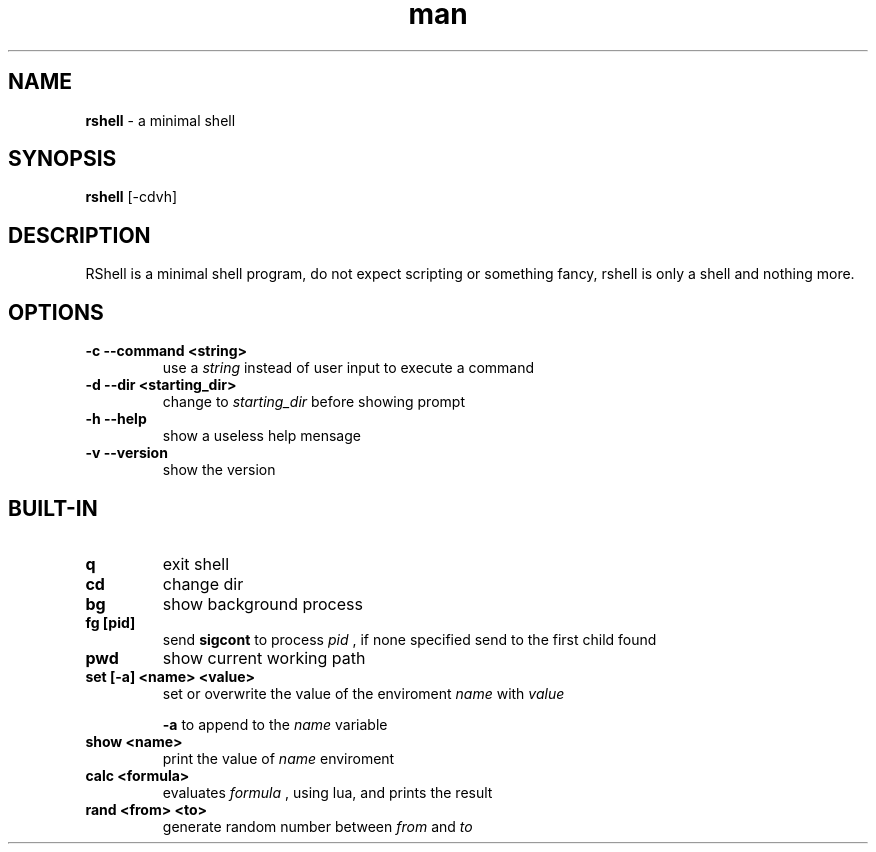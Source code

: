 .\" Manpage for RShell
.\" Contact 6reberti6@gmail.com to correct typos and errors
.TH man 1 "8 out 2019" "1.5" "rshell man page"
.SH NAME
.B rshell
- a minimal shell
.SH SYNOPSIS
.B rshell
[-cdvh]
.SH DESCRIPTION
RShell is a minimal shell program, do not expect scripting or something fancy, rshell is only a shell and nothing more.
.SH OPTIONS
.TP
.B -c --command <string>
use a
.I string
instead of user input to execute a command
.TP
.B -d --dir <starting_dir>
change to
.I starting_dir
before showing prompt
.TP
.B -h --help
show a useless help mensage
.TP
.B -v --version
show the version
.SH BUILT-IN
.TP
.B q
exit shell
.TP
.B cd
change dir
.TP
.B bg
show background process
.TP
.B fg [pid]
send
.B sigcont
to process
.I pid
, if none specified send to the first child found
.TP
.B pwd
show current working path
.TP
.B set [-a] <name> <value>
set or overwrite the value of the enviroment
.I name
with
.I value

.B -a
to append to the
.I name
variable
.TP
.B show <name>
print the value of
.I name
enviroment
.TP
.B calc <formula>
evaluates
.I formula
, using lua, and prints the result
.TP
.B rand <from> <to>
generate random number between
.I from
and
.I to
